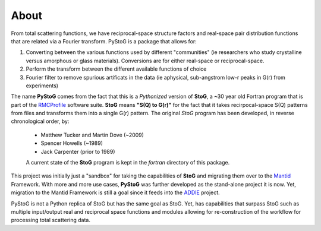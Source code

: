 =====
About
=====
From total scattering functions, we have reciprocal-space structure factors and real-space pair distribution functions that are related via a Fourier transform.
PyStoG is a package that allows for:

1. Converting between the various functions used by different "communities" (ie researchers who study crystalline versus amorphous or glass materials).
   Conversions are for either real-space or reciprocal-space.
2. Perform the transform between the different available functions of choice
3. Fourier filter to remove spurious artificats in the data (ie aphysical, sub-angstrom low-r peaks in G(r) from experiments)

.. image:: ../../images/sofq_to_gofr.png

The name **PyStoG** comes from the fact that this is a *Pythonized* version of **StoG**, a ~30 year old Fortran program that is part of the RMCProfile_ software suite.
**StoG** means **"S(Q) to G(r)"** for the fact that it takes recirpocal-space S(Q) patterns from files and transforms them into a single G(r) pattern.
The original *StoG* program has been developed, in reverse chronological order, by:

 * Matthew Tucker and Martin Dove (~2009)
 * Spencer Howells (~1989)
 * Jack Carpenter (prior to 1989)

 A current state of the **StoG** program is kept in the `fortran` directory of this package.

This project was initially just a "sandbox" for taking the capabilities of **StoG** and migrating them over to the Mantid_ Framework.
With more and more use cases, **PyStoG** was further developed as the stand-alone project it is now.
Yet, migration to the Mantid Framework is still a goal since it feeds into the ADDIE_ project.


PyStoG is not a Python replica of StoG but has the same goal as StoG.
Yet, has capabilities that surpass StoG such as multiple input/output real
and reciprocal space functions and modules allowing for re-construction of the workflow for processing total scattering data.

.. _RMCProfile: http://www.rmcprofile.org/Main_Page
.. _Mantid: https://github.com/mantidproject/mantid
.. _ADDIE: https://github.com/neutrons/addie

